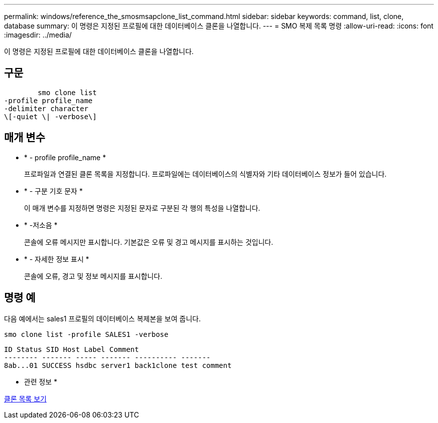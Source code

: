 ---
permalink: windows/reference_the_smosmsapclone_list_command.html 
sidebar: sidebar 
keywords: command, list, clone, database 
summary: 이 명령은 지정된 프로필에 대한 데이터베이스 클론을 나열합니다. 
---
= SMO 복제 목록 명령
:allow-uri-read: 
:icons: font
:imagesdir: ../media/


[role="lead"]
이 명령은 지정된 프로필에 대한 데이터베이스 클론을 나열합니다.



== 구문

[listing]
----

        smo clone list
-profile profile_name
-delimiter character
\[-quiet \| -verbose\]
----


== 매개 변수

* * - profile profile_name *
+
프로파일과 연결된 클론 목록을 지정합니다. 프로파일에는 데이터베이스의 식별자와 기타 데이터베이스 정보가 들어 있습니다.

* * - 구분 기호 문자 *
+
이 매개 변수를 지정하면 명령은 지정된 문자로 구분된 각 행의 특성을 나열합니다.

* * -저소음 *
+
콘솔에 오류 메시지만 표시합니다. 기본값은 오류 및 경고 메시지를 표시하는 것입니다.

* * - 자세한 정보 표시 *
+
콘솔에 오류, 경고 및 정보 메시지를 표시합니다.





== 명령 예

다음 예에서는 sales1 프로필의 데이터베이스 복제본을 보여 줍니다.

[listing]
----
smo clone list -profile SALES1 -verbose
----
[listing]
----
ID Status SID Host Label Comment
-------- ------- ----- ------- ---------- -------
8ab...01 SUCCESS hsdbc server1 back1clone test comment
----
* 관련 정보 *

xref:task_viewing_a_list_of_clones.adoc[클론 목록 보기]
